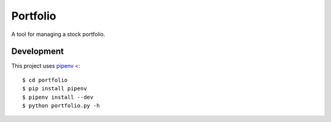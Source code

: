 Portfolio
=========

A tool for managing a stock portfolio.

Development
-----------

This project uses `pipenv < <https://github.com/pypa/pipenv>`_::

$ cd portfolio
$ pip install pipenv
$ pipenv install --dev
$ python portfolio.py -h
